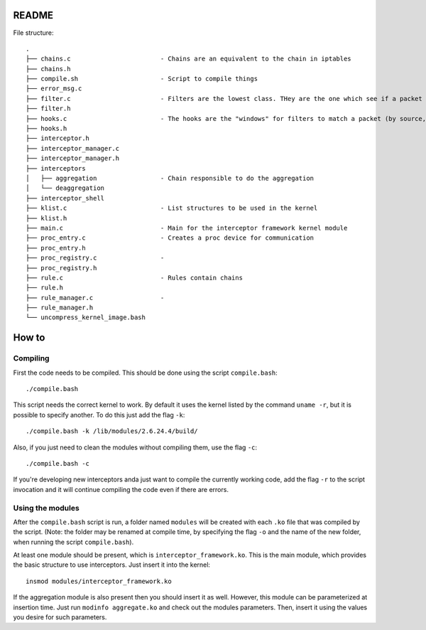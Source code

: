 README
======

File structure::

    .
    ├── chains.c                        - Chains are an equivalent to the chain in iptables
    ├── chains.h
    ├── compile.sh                      - Script to compile things
    ├── error_msg.c
    ├── filter.c                        - Filters are the lowest class. THey are the one which see if a packet matches
    ├── filter.h
    ├── hooks.c                         - The hooks are the "windows" for filters to match a packet (by source, destination, ports)
    ├── hooks.h
    ├── interceptor.h
    ├── interceptor_manager.c
    ├── interceptor_manager.h
    ├── interceptors
    │   ├── aggregation                 - Chain responsible to do the aggregation
    │   └── deaggregation
    ├── interceptor_shell
    ├── klist.c                         - List structures to be used in the kernel
    ├── klist.h
    ├── main.c                          - Main for the interceptor framework kernel module
    ├── proc_entry.c                    - Creates a proc device for communication
    ├── proc_entry.h
    ├── proc_registry.c                 - 
    ├── proc_registry.h
    ├── rule.c                          - Rules contain chains
    ├── rule.h
    ├── rule_manager.c                  - 
    ├── rule_manager.h
    └── uncompress_kernel_image.bash

How to
======

Compiling
---------

First the code needs to be compiled. This should be done using the script ``compile.bash``::

    ./compile.bash

This script needs the correct kernel to work. By default it uses the kernel listed by the command 
``uname -r``, but it is possible to specify another. To do this just add the flag ``-k``::

    ./compile.bash -k /lib/modules/2.6.24.4/build/

Also, if you just need to clean the modules without compiling them, use the flag ``-c``::

    ./compile.bash -c

If you're developing new interceptors anda just want to compile the currently working code, add the flag ``-r``
to the script invocation and it will continue compiling the code even if there are errors.

Using the modules
-----------------

After the ``compile.bash`` script is run, a folder named ``modules`` will be created with each ``.ko`` file
that was compiled by the script. (Note: the folder may be renamed at compile time, by specifying the flag ``-o``
and the name of the new folder, when running the script ``compile.bash``).

At least one module should be present, which is ``interceptor_framework.ko``. This is the main module, which
provides the basic structure to use interceptors. Just insert it into the kernel::

    insmod modules/interceptor_framework.ko

If the aggregation module is also present then you should insert it as well. However, this module can be
parameterized at insertion time. Just run ``modinfo aggregate.ko`` and check out the modules parameters. Then,
insert it using the values you desire for such parameters.
